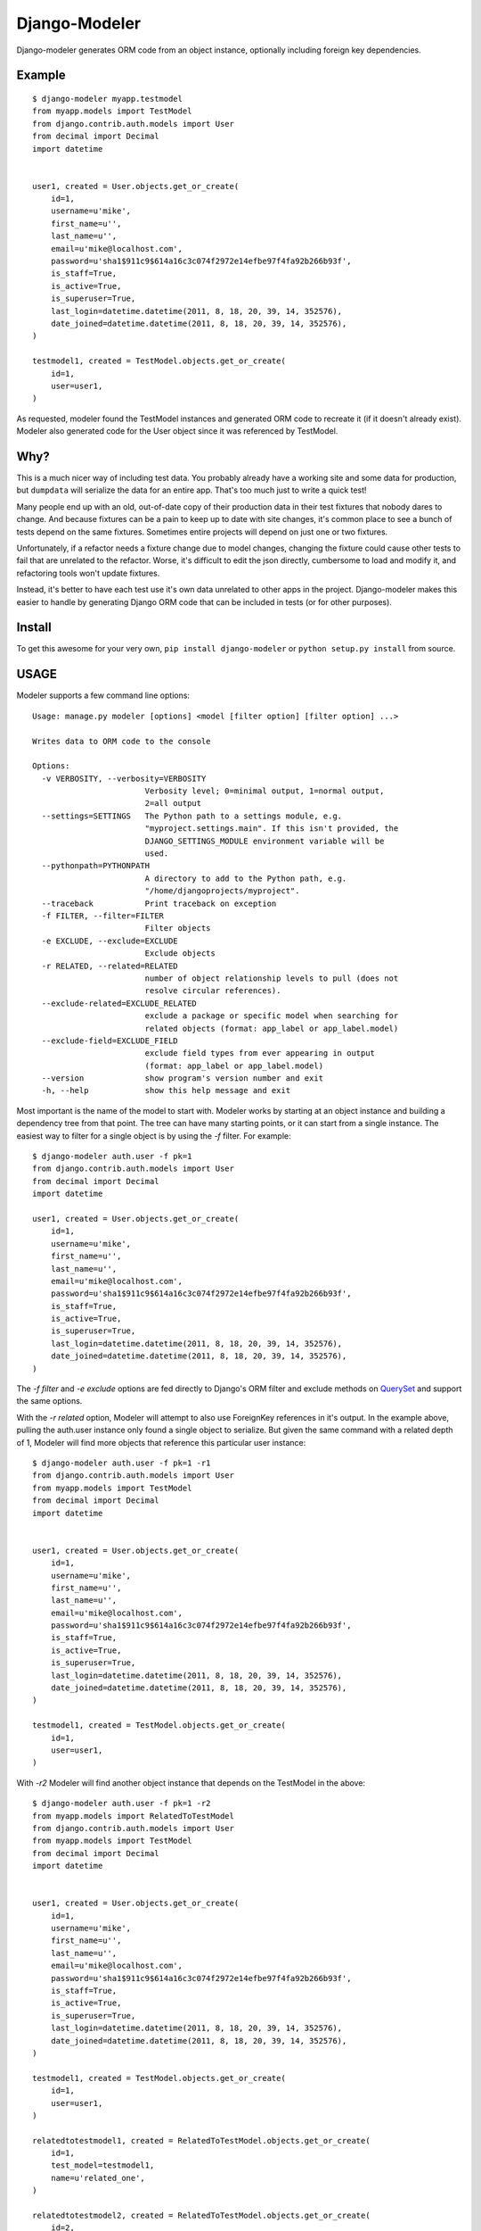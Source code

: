 ================
 Django-Modeler
================

Django-modeler generates ORM code from an object instance, optionally including foreign key dependencies.

----------
 Example
----------

::

    $ django-modeler myapp.testmodel
    from myapp.models import TestModel
    from django.contrib.auth.models import User
    from decimal import Decimal
    import datetime


    user1, created = User.objects.get_or_create(
        id=1,
        username=u'mike',
        first_name=u'',
        last_name=u'',
        email=u'mike@localhost.com',
        password=u'sha1$911c9$614a16c3c074f2972e14efbe97f4fa92b266b93f',
        is_staff=True,
        is_active=True,
        is_superuser=True,
        last_login=datetime.datetime(2011, 8, 18, 20, 39, 14, 352576),
        date_joined=datetime.datetime(2011, 8, 18, 20, 39, 14, 352576),
    )

    testmodel1, created = TestModel.objects.get_or_create(
        id=1,
        user=user1,
    )

As requested, modeler found the TestModel instances and generated ORM code to recreate it (if it doesn't already
exist). Modeler also generated code for the User object since it was referenced by TestModel.

----------
 Why?
----------

This is a much nicer way of including test data. You probably already have a working site and some data for
production, but ``dumpdata`` will serialize the data for an entire app. That's too much just to write a quick test!

Many people end up with an old, out-of-date copy of their production data in their test fixtures that nobody dares to change.
And because fixtures can be a pain to keep up to date with site changes, it's common place to see a bunch of tests
depend on the same fixtures. Sometimes entire projects will depend on just one or two fixtures.

Unfortunately, if a refactor needs a fixture change due to model changes, changing the fixture could cause other tests to fail
that are unrelated to the refactor. Worse, it's difficult to edit the json directly, cumbersome to load and modify
it, and refactoring tools won't update fixtures.

Instead, it's better to have each test use it's own data unrelated to other apps in the project. Django-modeler
makes this easier to handle by generating Django ORM code that can be included in tests (or for other purposes).

----------
 Install
----------

To get this awesome for your very own, ``pip install django-modeler`` or ``python setup.py install`` from source.

----------
 USAGE
----------

Modeler supports a few command line options:

::

    Usage: manage.py modeler [options] <model [filter option] [filter option] ...>

    Writes data to ORM code to the console

    Options:
      -v VERBOSITY, --verbosity=VERBOSITY
                            Verbosity level; 0=minimal output, 1=normal output,
                            2=all output
      --settings=SETTINGS   The Python path to a settings module, e.g.
                            "myproject.settings.main". If this isn't provided, the
                            DJANGO_SETTINGS_MODULE environment variable will be
                            used.
      --pythonpath=PYTHONPATH
                            A directory to add to the Python path, e.g.
                            "/home/djangoprojects/myproject".
      --traceback           Print traceback on exception
      -f FILTER, --filter=FILTER
                            Filter objects
      -e EXCLUDE, --exclude=EXCLUDE
                            Exclude objects
      -r RELATED, --related=RELATED
                            number of object relationship levels to pull (does not
                            resolve circular references).
      --exclude-related=EXCLUDE_RELATED
                            exclude a package or specific model when searching for
                            related objects (format: app_label or app_label.model)
      --exclude-field=EXCLUDE_FIELD
                            exclude field types from ever appearing in output
                            (format: app_label or app_label.model)
      --version             show program's version number and exit
      -h, --help            show this help message and exit

Most important is the name of the model to start with. Modeler works by starting at an object instance and building
a dependency tree from that point. The tree can have many starting points, or it can start from a single instance.
The easiest way to filter for a single object is by using the `-f` filter. For example:

::

    $ django-modeler auth.user -f pk=1
    from django.contrib.auth.models import User
    from decimal import Decimal
    import datetime
    
    user1, created = User.objects.get_or_create(
        id=1,
        username=u'mike',
        first_name=u'',
        last_name=u'',
        email=u'mike@localhost.com',
        password=u'sha1$911c9$614a16c3c074f2972e14efbe97f4fa92b266b93f',
        is_staff=True,
        is_active=True,
        is_superuser=True,
        last_login=datetime.datetime(2011, 8, 18, 20, 39, 14, 352576),
        date_joined=datetime.datetime(2011, 8, 18, 20, 39, 14, 352576),
    )


The `-f filter` and `-e exclude` options are fed directly to Django's ORM filter and exclude methods on QuerySet_
and support the same options.

.. _QuerySet: https://docs.djangoproject.com/en/dev/ref/models/querysets/#django.db.models.query.QuerySet.filter

With the `-r related` option, Modeler will attempt to also use ForeignKey references in it's output. In the example above,
pulling the auth.user instance only found a single object to serialize. But given the same command with a related depth
of 1, Modeler will find more objects that reference this particular user instance:

::

    $ django-modeler auth.user -f pk=1 -r1
    from django.contrib.auth.models import User
    from myapp.models import TestModel
    from decimal import Decimal
    import datetime


    user1, created = User.objects.get_or_create(
        id=1,
        username=u'mike',
        first_name=u'',
        last_name=u'',
        email=u'mike@localhost.com',
        password=u'sha1$911c9$614a16c3c074f2972e14efbe97f4fa92b266b93f',
        is_staff=True,
        is_active=True,
        is_superuser=True,
        last_login=datetime.datetime(2011, 8, 18, 20, 39, 14, 352576),
        date_joined=datetime.datetime(2011, 8, 18, 20, 39, 14, 352576),
    )

    testmodel1, created = TestModel.objects.get_or_create(
        id=1,
        user=user1,
    )

With `-r2` Modeler will find another object instance that depends on the TestModel in the above:

::

    $ django-modeler auth.user -f pk=1 -r2
    from myapp.models import RelatedToTestModel
    from django.contrib.auth.models import User
    from myapp.models import TestModel
    from decimal import Decimal
    import datetime


    user1, created = User.objects.get_or_create(
        id=1,
        username=u'mike',
        first_name=u'',
        last_name=u'',
        email=u'mike@localhost.com',
        password=u'sha1$911c9$614a16c3c074f2972e14efbe97f4fa92b266b93f',
        is_staff=True,
        is_active=True,
        is_superuser=True,
        last_login=datetime.datetime(2011, 8, 18, 20, 39, 14, 352576),
        date_joined=datetime.datetime(2011, 8, 18, 20, 39, 14, 352576),
    )

    testmodel1, created = TestModel.objects.get_or_create(
        id=1,
        user=user1,
    )

    relatedtotestmodel1, created = RelatedToTestModel.objects.get_or_create(
        id=1,
        test_model=testmodel1,
        name=u'related_one',
    )

    relatedtotestmodel2, created = RelatedToTestModel.objects.get_or_create(
        id=2,
        test_model=testmodel1,
        name=u'related_two',
    )

Other options are ``--exclude-related`` and ``--exclude-field``. These both require an app_label.model argument.
Exclude related will ignore models found that match the app_label or model name when Modeler is searching
foreign key relationships, like in the above example both TestModel and RelatedToTestModel were found during the related
search.

Using ``--exclude-field`` prevents a model or app from ever showing up in the output, regardless of how it was found.

------------
 LIMITATIONS
------------

At this time, Modeler does not attempt to resolve circular dependencies when using `-r`. It may be necessary to limit
the depth that Modeler will travel in order to avoid an exception because of the model dependencies.

-------------------------
 WHAT CAN I DO WITH IT?
-------------------------

The original use case was to create test data. Use Modeler to create a `data.py` file in a tests folder:

::

    $ django-modeler auth.user -f pk=1 -r2 > tests/data.py

`data.py` probably needs a `load()` method. The tests_ are a good example of this style usage.

.. _tests: https://github.com/mrj0/django-modeler/blob/master/tests/myapp/tests/data.py

Next, in the test that requires this data, add a setupUp method to load and use the data:

::

    def setUp(self):
        data.load()


------------
 SUPPORT
------------

Please use Github_.

.. _Github: https://github.com/mrj0/django-modeler

